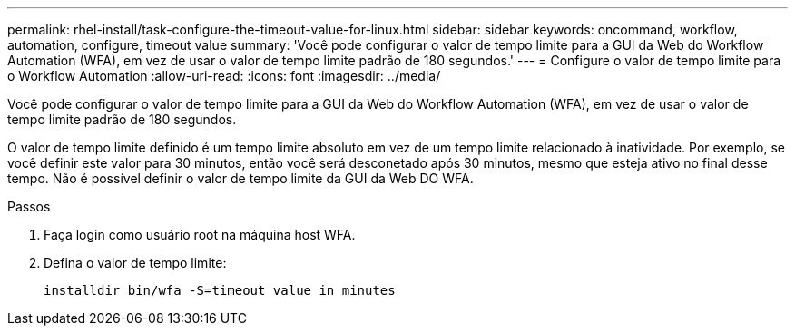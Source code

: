 ---
permalink: rhel-install/task-configure-the-timeout-value-for-linux.html 
sidebar: sidebar 
keywords: oncommand, workflow, automation, configure, timeout value 
summary: 'Você pode configurar o valor de tempo limite para a GUI da Web do Workflow Automation (WFA), em vez de usar o valor de tempo limite padrão de 180 segundos.' 
---
= Configure o valor de tempo limite para o Workflow Automation
:allow-uri-read: 
:icons: font
:imagesdir: ../media/


[role="lead"]
Você pode configurar o valor de tempo limite para a GUI da Web do Workflow Automation (WFA), em vez de usar o valor de tempo limite padrão de 180 segundos.

O valor de tempo limite definido é um tempo limite absoluto em vez de um tempo limite relacionado à inatividade. Por exemplo, se você definir este valor para 30 minutos, então você será desconetado após 30 minutos, mesmo que esteja ativo no final desse tempo. Não é possível definir o valor de tempo limite da GUI da Web DO WFA.

.Passos
. Faça login como usuário root na máquina host WFA.
. Defina o valor de tempo limite:
+
`installdir bin/wfa -S=timeout value in minutes`


